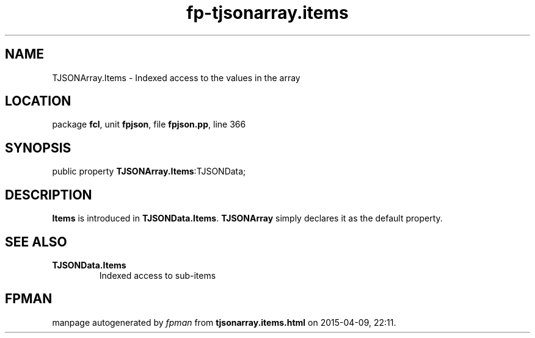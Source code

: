 .\" file autogenerated by fpman
.TH "fp-tjsonarray.items" 3 "2014-03-14" "fpman" "Free Pascal Programmer's Manual"
.SH NAME
TJSONArray.Items - Indexed access to the values in the array
.SH LOCATION
package \fBfcl\fR, unit \fBfpjson\fR, file \fBfpjson.pp\fR, line 366
.SH SYNOPSIS
public property  \fBTJSONArray.Items\fR:TJSONData;
.SH DESCRIPTION
\fBItems\fR is introduced in \fBTJSONData.Items\fR. \fBTJSONArray\fR simply declares it as the default property.


.SH SEE ALSO
.TP
.B TJSONData.Items
Indexed access to sub-items

.SH FPMAN
manpage autogenerated by \fIfpman\fR from \fBtjsonarray.items.html\fR on 2015-04-09, 22:11.

